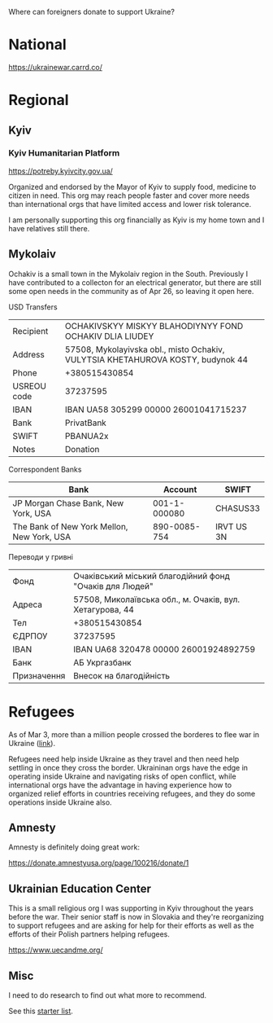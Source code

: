 Where can foreigners donate to support Ukraine?

* National

https://ukrainewar.carrd.co/

* Regional

** Kyiv

*** Kyiv Humanitarian Platform

https://potreby.kyivcity.gov.ua/

Organized and endorsed by the Mayor of Kyiv to supply food, medicine
to citizen in need. This org may reach people faster and cover more
needs than international orgs that have limited access and lower risk
tolerance.

I am personally supporting this org financially as Kyiv is my home
town and I have relatives still there.



** Mykolaiv

Ochakiv is a small town in the Mykolaiv region in the South.
Previously I have contributed to a collecton for an electrical
generator, but there are still some open needs in the community as of
Apr 26, so leaving it open here.

USD Transfers

| Recipient   | OCHAKIVSKYY MISKYY BLAHODIYNYY FOND OCHAKIV DLIA LIUDEY                         |
| Address     | 57508, Mykolayivska obl., misto Ochakiv, VULYTSIA KHETAHUROVA KOSTY, budynok 44 |
| Phone       | +380515430854                                                                   |
| USREOU code | 37237595                                                                        |
| IBAN        | IBAN UA58 305299 00000 26001041715237                                           |
| Bank        | PrivatBank                                                                      |
| SWIFT       | PBANUA2x                                                                        |
| Notes       | Donation                                                |

Correspondent Banks

| Bank                                       |      Account | SWIFT      |
|--------------------------------------------+--------------+------------|
| JP Morgan Chase Bank, New York, USA        | 001-1-000080 | CHASUS33   |
| The Bank of New York Mellon, New York, USA | 890-0085-754 | IRVT US 3N |

Переводи у гривні

| Фонд        | Очаківський міський благодійний фонд "Очаків для Людей"  |
| Адреса      | 57508, Миколаївська обл., м. Очаків, вул. Хетагурова, 44 |
| Тел         | +380515430854                                            |
| ЄДРПОУ      | 37237595                                                 |
| IBAN        | IBAN UA68 320478 00000 26001924892759                    |
| Банк        | АБ Укргазбанк                                            |
| Призначення | Внесок на благодійність                                  |


* Refugees

As of Mar 3, more than a million people crossed the borderes to flee
war in Ukraine ([[https://twitter.com/FilippoGrandi/status/1499156937644118022][link]]).

Refugees need help inside Ukraine as they travel and then need help
settling in once they cross the border. Ukraininan orgs have the edge
in operating inside Ukraine and navigating risks of open conflict,
while international orgs have the advantage in having experience how
to organized relief efforts in countries receiving refugees, and they
do some operations inside Ukraine also.

** Amnesty

Amnesty is definitely doing great work:

https://donate.amnestyusa.org/page/100216/donate/1

** Ukrainian Education Center

This is a small religious org I was supporting in Kyiv throughout the
years before the war. Their senior staff is now in Slovakia and
they're reorganizing to support refugees and are asking for help for
their efforts as well as the efforts of their Polish partners helping
refugees.

https://www.uecandme.org/

** Misc

I need to do research to find out what more to recommend.

See this [[https://www.today.com/news/news/5-verified-charities-working-help-ukrainians-invasion-rcna17590][starter list]].
